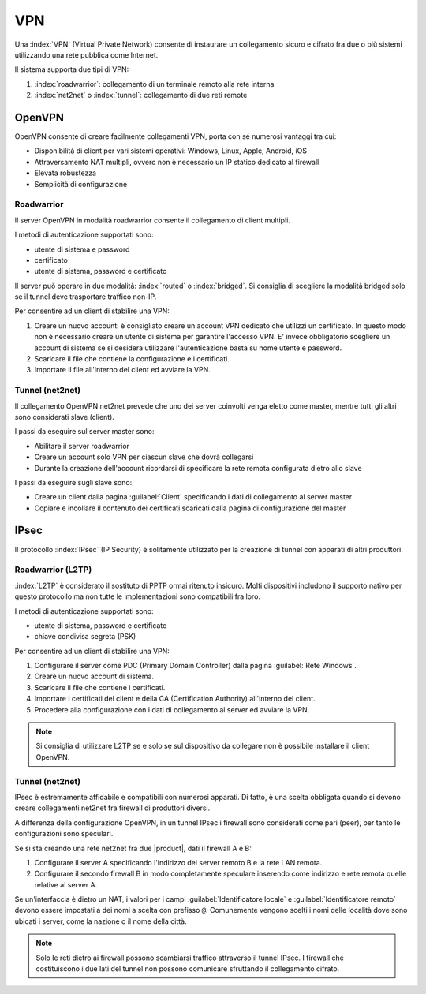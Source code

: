 ===
VPN
===

Una :index:`VPN` (Virtual Private Network) consente di instaurare un collegamento sicuro
e cifrato fra due o più sistemi utilizzando una rete pubblica come Internet.

Il sistema supporta due tipi di VPN:

1. :index:`roadwarrior`: collegamento di un terminale remoto alla rete interna

2. :index:`net2net` o :index:`tunnel`: collegamento di due reti remote


OpenVPN
=======

OpenVPN consente di creare facilmente collegamenti VPN, 
porta con sé numerosi vantaggi tra cui:

* Disponibilità di client per vari sistemi operativi: Windows, Linux, Apple, Android, iOS
* Attraversamento NAT multipli, ovvero non è necessario un IP statico dedicato al firewall
* Elevata robustezza
* Semplicità di configurazione


Roadwarrior
-----------

Il server OpenVPN in modalità roadwarrior consente il collegamento di client multipli. 

I metodi di autenticazione supportati sono:

* utente di sistema e password 
* certificato
* utente di sistema, password e certificato

Il server può operare in due modalità: :index:`routed` o :index:`bridged`.
Si consiglia di scegliere la modalità bridged solo se il tunnel deve trasportare traffico non-IP.

Per consentire ad un client di stabilire una VPN:

1. Creare un nuovo account: è consigliato creare un account VPN dedicato
   che utilizzi un certificato. In questo modo non è necessario creare un utente
   di sistema per garantire l'accesso VPN.
   E' invece obbligatorio scegliere un account di sistema se si desidera utilizzare
   l'autenticazione basta su nome utente e password.

2. Scaricare il file che contiene la configurazione e i certificati.

3. Importare il file all'interno del client ed avviare la VPN.


Tunnel (net2net)
----------------

Il collegamento OpenVPN net2net prevede che uno dei server coinvolti
venga eletto come master, mentre tutti gli altri sono considerati slave (client).

I passi da eseguire sul server master sono:

* Abilitare il server roadwarrior
* Creare un account solo VPN per ciascun slave che dovrà collegarsi
* Durante la creazione dell'account ricordarsi di specificare la rete remota
  configurata dietro allo slave

I passi da eseguire sugli slave sono:

* Creare un client dalla pagina :guilabel:`Client` specificando i dati di collegamento al server master
* Copiare e incollare il contenuto dei certificati scaricati dalla pagina
  di configurazione del master

IPsec
=====

Il protocollo :index:`IPsec` (IP Security) è solitamente utilizzato per la creazione di tunnel con apparati di altri produttori.

Roadwarrior (L2TP)
------------------

:index:`L2TP` è considerato il sostituto di PPTP ormai ritenuto insicuro.
Molti dispositivi includono il supporto nativo per questo protocollo ma non tutte
le implementazioni sono compatibili fra loro.

I metodi di autenticazione supportati sono:

* utente di sistema, password e certificato
* chiave condivisa segreta (PSK)

Per consentire ad un client di stabilire una VPN:

1. Configurare il server come PDC (Primary Domain Controller) dalla pagina :guilabel:`Rete Windows`.

2. Creare un nuovo account di sistema.

3. Scaricare il file che contiene i certificati.

4. Importare i certificati del client e della CA (Certification Authority) all'interno del client.

5. Procedere alla configurazione con i dati di collegamento al server ed avviare la VPN.

.. note::
   Si consiglia di utilizzare L2TP se e solo se sul dispositivo
   da collegare non è possibile installare il client OpenVPN.

Tunnel (net2net)
----------------

IPsec è estremamente affidabile e compatibili con numerosi apparati.
Di fatto, è una scelta obbligata quando si devono creare collegamenti net2net
fra firewall di produttori diversi.

A differenza della configurazione OpenVPN, in un tunnel IPsec i firewall sono considerati come pari (peer),
per tanto le configurazioni sono speculari.

Se si sta creando una rete net2net fra due |product|, dati il firewall A e B:

1. Configurare il server A specificando l'indirizzo del server remoto B e la rete LAN remota.

2. Configurare il secondo firewall B in modo completamente speculare inserendo come indirizzo e rete remota
   quelle relative al server A.
   
Se un'interfaccia è dietro un NAT, i valori per i campi
:guilabel:`Identificatore locale` e :guilabel:`Identificatore remoto`
devono essere impostati a dei nomi a scelta con prefisso ``@``.
Comunemente vengono scelti i nomi delle località dove sono ubicati i
server, come la nazione o il nome della città.

.. note::
   Solo le reti dietro ai firewall possono scambiarsi traffico attraverso il tunnel IPsec.
   I firewall che costituiscono i due lati del tunnel non possono comunicare sfruttando il collegamento cifrato.
